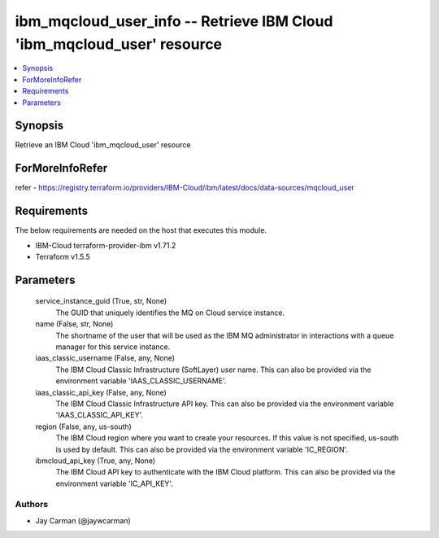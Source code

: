 
ibm_mqcloud_user_info -- Retrieve IBM Cloud 'ibm_mqcloud_user' resource
=======================================================================

.. contents::
   :local:
   :depth: 1


Synopsis
--------

Retrieve an IBM Cloud 'ibm_mqcloud_user' resource


ForMoreInfoRefer
----------------
refer - https://registry.terraform.io/providers/IBM-Cloud/ibm/latest/docs/data-sources/mqcloud_user

Requirements
------------
The below requirements are needed on the host that executes this module.

- IBM-Cloud terraform-provider-ibm v1.71.2
- Terraform v1.5.5



Parameters
----------

  service_instance_guid (True, str, None)
    The GUID that uniquely identifies the MQ on Cloud service instance.


  name (False, str, None)
    The shortname of the user that will be used as the IBM MQ administrator in interactions with a queue manager for this service instance.


  iaas_classic_username (False, any, None)
    The IBM Cloud Classic Infrastructure (SoftLayer) user name. This can also be provided via the environment variable 'IAAS_CLASSIC_USERNAME'.


  iaas_classic_api_key (False, any, None)
    The IBM Cloud Classic Infrastructure API key. This can also be provided via the environment variable 'IAAS_CLASSIC_API_KEY'.


  region (False, any, us-south)
    The IBM Cloud region where you want to create your resources. If this value is not specified, us-south is used by default. This can also be provided via the environment variable 'IC_REGION'.


  ibmcloud_api_key (True, any, None)
    The IBM Cloud API key to authenticate with the IBM Cloud platform. This can also be provided via the environment variable 'IC_API_KEY'.













Authors
~~~~~~~

- Jay Carman (@jaywcarman)

